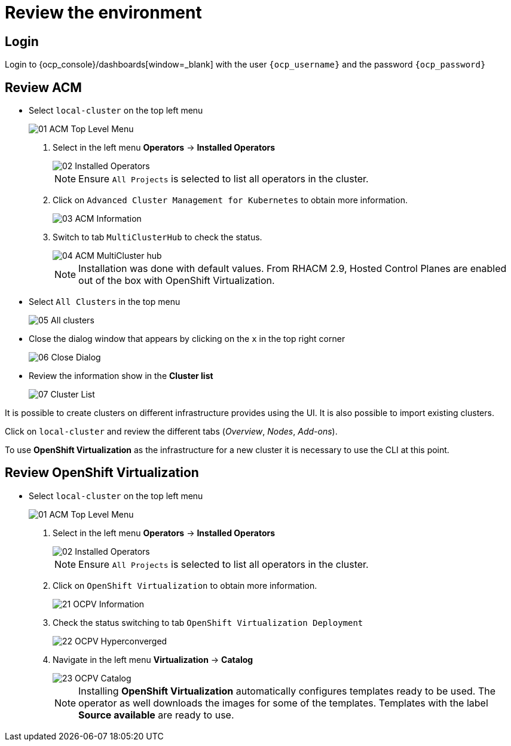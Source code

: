 = Review the environment

== Login

Login to {ocp_console}/dashboards[window=_blank] with the user `{ocp_username}` and the password `{ocp_password}`

[#acm]
== Review ACM

* Select `local-cluster` on the top left menu
+
image::/Review/01_ACM_Top_Level_Menu.png[]

. Select in the left menu *Operators* -> *Installed Operators*
+
image::/Review/02_Installed_Operators.png[]
+
[NOTE]
Ensure `All Projects` is selected to list all operators in the cluster.
. Click on `Advanced Cluster Management for Kubernetes` to obtain more information.
+
image::/Review/03_ACM_Information.png[]
. Switch to tab `MultiClusterHub` to check the status.
+
image::/Review/04_ACM_MultiCluster_hub.png[]
+
[NOTE]
Installation was done with default values. From RHACM 2.9, Hosted Control Planes are enabled out of the box with OpenShift Virtualization.

* Select `All Clusters` in the top menu
+
image::/Review/05_All_clusters.png[]

* Close the dialog window that appears by clicking on the `x` in the top right corner
+
image::/Review/06_Close_Dialog.png[]

* Review the information show in the *Cluster list*
+
image::/Review/07_Cluster_List.png[]

It is possible to create clusters on different infrastructure provides using the UI. It is also possible to import existing clusters.

Click on `local-cluster` and review the different tabs (_Overview_, _Nodes_, _Add-ons_).

To use *OpenShift Virtualization* as the infrastructure for a new cluster it is necessary to use the CLI at this point.

[#ocpv]
== Review OpenShift Virtualization

* Select `local-cluster` on the top left menu
+
image::/Review/01_ACM_Top_Level_Menu.png[]

. Select in the left menu *Operators* -> *Installed Operators*
+
image::/Review/02_Installed_Operators.png[]
+
[NOTE]
Ensure `All Projects` is selected to list all operators in the cluster.
. Click on `OpenShift Virtualization` to obtain more information.
+
image::/Review/21_OCPV_Information.png[]
. Check the status switching to tab `OpenShift Virtualization Deployment`
+
image::/Review/22_OCPV_Hyperconverged.png[]

. Navigate in the left menu *Virtualization* -> *Catalog*
+
image::/Review/23_OCPV_Catalog.png[]
+
[NOTE]
Installing *OpenShift Virtualization* automatically configures templates ready to be used. The operator as well downloads the images for some of the templates. Templates with the label *Source available* are ready to use.